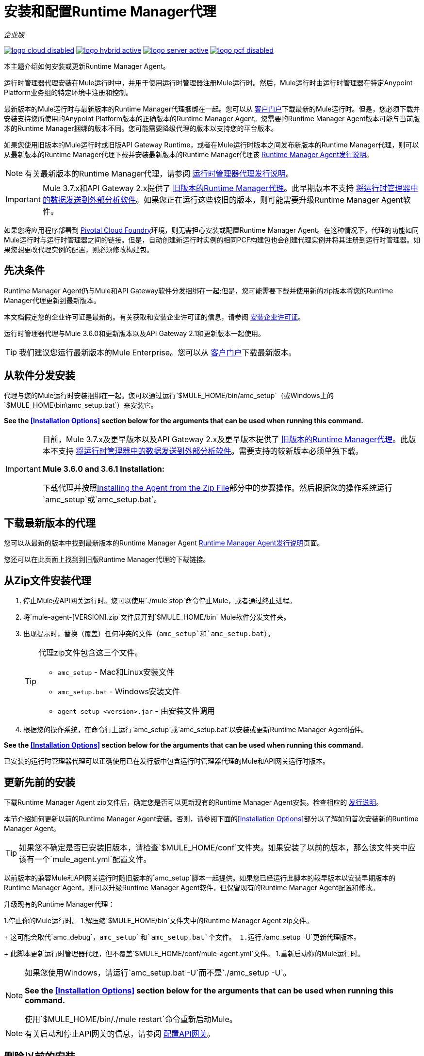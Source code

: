 = 安装和配置Runtime Manager代理
:keywords: agent, runtime manager, mule, esb, servers, monitor, notifications, external systems, third party, get status, metrics

_企业版_

image:logo-cloud-disabled.png[link="/runtime-manager/deployment-strategies", title="CloudHub"]
image:logo-hybrid-active.png[link="/runtime-manager/deployment-strategies", title="混合部署"]
image:logo-server-active.png[link="/runtime-manager/deployment-strategies", title="Anypoint平台私有云版"]
image:logo-pcf-disabled.png[link="/runtime-manager/deployment-strategies", title="Pivotal Cloud Foundry"]

本主题介绍如何安装或更新Runtime Manager Agent。

运行时管理器代理安装在Mule运行时中，并用于使用运行时管理器注册Mule运行时。然后，Mule运行时由运行时管理器在特定Anypoint Platform业务组的特定环境中注册和控制。

最新版本的Mule运行时与最新版本的Runtime Manager代理捆绑在一起。您可以从 link:https://www.mulesoft.com/support-login[客户门户]下载最新的Mule运行时。但是，您必须下载并安装支持您所使用的Anypoint Platform版本的正确版本的Runtime Manager Agent。您需要的Runtime Manager Agent版本可能与当前版本的Runtime Manager捆绑的版本不同。您可能需要降级代理的版本以支持您的平台版本。

如果您使用旧版本的Mule运行时或旧版API Gateway Runtime，或者在Mule运行时版本之间发布新版本的Runtime Manager代理，则可以从最新版本的Runtime Manager代理下载并安装最新版本的Runtime Manager代理该
link:/release-notes/runtime-manager-agent-release-notes[Runtime Manager Agent发行说明]。


[NOTE]
====
有关最新版本的Runtime Manager代理，请参阅 link:/release-notes/runtime-manager-agent-release-notes[运行时管理器代理发行说明]。
====

[IMPORTANT]
====
Mule 3.7.x和API Gateway 2.x提供了 link:/runtime-manager/runtime-manager-agent[旧版本的Runtime Manager代理]。此早期版本不支持 link:/runtime-manager/sending-data-from-arm-to-external-analytics-software[将运行时管理器中的数据发送到外部分析软件]。如果您正在运行这些较旧的版本，则可能需要升级Runtime Manager Agent软件。
====



[INFO]
====
如果您将应用程序部署到 link:/runtime-manager/deploying-to-pcf[Pivotal Cloud Foundry]环境，则无需担心安装或配置Runtime Manager Agent。在这种情况下，代理的功能如同Mule运行时与运行时管理器之间的链接。但是，自动创建新运行时实例的相同PCF构建包也会创建代理实例并将其注册到运行时管理器。如果您想更改代理实例的配置，则必须修改构建包。
====

== 先决条件

Runtime Manager Agent仍与Mule和API Gateway软件分发捆绑在一起;但是，您可能需要下载并使用新的zip版本将您的Runtime Manager代理更新到最新版本。

本文档假定您的企业许可证是最新的。有关获取和安装企业许可证的信息，请参阅 link:/mule-user-guide/v/3.8/installing-an-enterprise-license[安装企业许可证]。

运行时管理器代理与Mule 3.6.0和更新版本以及API Gateway 2.1和更新版本一起使用。

[TIP]
====
我们建议您运行最新版本的Mule Enterprise。您可以从 link:http://www.mulesoft.com/support-login[客户门户]下载最新版本。
====

== 从软件分发安装

代理与您的Mule运行时安装捆绑在一起。您可以通过运行`$MULE_HOME/bin/amc_setup`（或Windows上的`$MULE_HOME\bin\amc_setup.bat`）来安装它。

*See the <<Installation Options>> section below for the arguments that can be used when running this command.*

[IMPORTANT]
====
目前，Mule 3.7.x及更早版本以及API Gateway 2.x及更早版本提供了 link:/release-notes/runtime-manager-agent-release-notes[旧版本的Runtime Manager代理]。此版本不支持 link:/runtime-manager/sending-data-from-arm-to-external-analytics-software[将运行时管理器中的数据发送到外部分析软件]。需要支持的较新版本必须单独下载。

*Mule 3.6.0 and 3.6.1 Installation:*

下载代理并按照<<Installing the Agent from the Zip File,Installing the Agent from the Zip File>>部分中的步骤操作。然后根据您的操作系统运行`amc_setup`或`amc_setup.bat`。
====

== 下载最新版本的代理


您可以从最新的版本中找到最新版本的Runtime Manager Agent
link:/release-notes/runtime-manager-agent-release-notes[Runtime Manager Agent发行说明]页面。

您还可以在此页面上找到到旧版Runtime Manager代理的下载链接。

== 从Zip文件安装代理

. 停止Mule或API网关运行时。您可以使用`./mule stop`命令停止Mule，或者通过终止进程。
. 将`mule-agent-[VERSION].zip`文件展开到`$MULE_HOME/bin` Mule软件分发文件夹。
. 出现提示时，替换（覆盖）任何冲突的文件（`amc_setup`和`amc_setup.bat`）。
+
[TIP]
====
代理zip文件包含这三个文件。

*  `amc_setup`  -  Mac和Linux安装文件
*  `amc_setup.bat`  -  Windows安装文件
*  `agent-setup-<version>.jar`  - 由安装文件调用
====
+
. 根据您的操作系统，在命令行上运行`amc_setup`或`amc_setup.bat`以安装或更新Runtime Manager Agent插件。


*See the <<Installation Options>> section below for the arguments that can be used when running this command.*

已安装的运行时管理器代理可以正确使用已在发行版中包含运行时管理器代理的Mule和API网关运行时版本。




== 更新先前的安装

下载Runtime Manager Agent zip文件后，确定您是否可以更新现有的Runtime Manager Agent安装。检查相应的 link:/release-notes/runtime-manager-agent-release-notes[发行说明]。

本节介绍如何更新以前的Runtime Manager Agent安装。否则，请参阅下面的<<Installation Options>>部分以了解如何首次安装新的Runtime Manager Agent。

[TIP]
====
如果您不确定是否已安装旧版本，请检查`$MULE_HOME/conf`文件夹。如果安装了以前的版本，那么该文件夹中应该有一个`mule_agent.yml`配置文件。
====

以前版本的兼容Mule和API网关运行时随旧版本的`amc_setup`脚本一起提供。如果您已经运行此脚本的较早版本以安装早期版本的Runtime Manager Agent，则可以升级Runtime Manager Agent软件，但保留现有的Runtime Manager Agent配置和修改。

升级现有的Runtime Manager代理：

1.停止你的Mule运行时。
1.解压缩`$MULE_HOME/bin`文件夹中的Runtime Manager Agent zip文件。
+
这可能会取代`amc_debug`，`amc_setup`和`amc_setup.bat`个文件。
1.运行`./amc_setup -U`更新代理版本。
+
此脚本更新运行时管理器代理，但不覆盖`$MULE_HOME/conf/mule-agent.yml`文件。
1.重新启动你的Mule运行时。

[NOTE]
====
如果您使用Windows，请运行`amc_setup.bat -U`而不是`./amc_setup -U`。

*See the <<Installation Options>> section below for the arguments that can be used when running this command.*

使用`$MULE_HOME/bin/./mule restart`命令重新启动Mule。
====

[NOTE]
====
有关启动和停止API网关的信息，请参阅 link:/api-manager/configuring-an-api-gateway[配置API网关]。
====

== 删除以前的安装

运行时管理器代理的安装将创建两个配置文件：`$MULE_HOME/conf/mule-agent.jks`和`$MULE_HOME/conf/mule-agent.yml`。为了卸载代理配置，只需删除这些文件并重新启动实例。

=== 关于Runtime Manager代理更新过程

amc_setup脚本会对您的Mule运行时安装进行以下更改：

. 备份当前版本的代理：
**  `$MULE_HOME/plugins/MULE_AGENT_PLUGIN_FOLDER`下的所有内容都会归档到`$MULE_HOME/tools/mule-agent-backup.zip`中。
** 您安装的任何自定义模块（通常位于`$MULE_HOME/plugins/MULE_AGENT_PLUGIN_FOLDER/lib/modules`中）均归档到`$MULE_HOME/tools/mule-agent-modules-backup.zip`。
. 更新`$MULE_HOME/plugins/MULE_AGENT_PLUGIN_FOLDER/lib`下的代理库
. 保留当前的`$MULE_HOME/conf/mule-agent.yml`配置文件。
. 保持`$MULE_HOME/plugins/MULE_AGENT_PLUGIN_FOLDER/lib/modules`下的模块不变（添加到代理的所有未包含在代理分发中的自定义模块应安装在此文件夹中）。
. 处理完成后不需要重新注册，只需重新启动Mule或API网关实例即可。


== 安装选项

如果您未更新以前的Runtime Manager Agent安装，或者您想更改某些配置选项，则可能需要使用其他选项运行`amc_setup`命令。

有三种不同的方式来安装和配置Runtime Manager Agent。

* 将Runtime Manager Agent与Anypoint Platform Runtime Manager基于云的控制台相连接。
* 将运行时间管理器代理连接到Anypoint平台私有云版Runtime Manager控制台。
* 将运行时间管理器代理与第三方监视控制台连接起来。

每个配置选项都有一组不同的`amc_setup`命令选项。

您可以运行`./amc_setup --help`来查看安装命令的可用选项。

=== 编辑Runtime Manager代理配置文件

大多数Runtime Manager代理配置选项将配置文本添加或替换到`$MULE_HOME/conf/mule-agent.yml`文件。通常，您可以将多个配置选项合并到一个`amc_setup`命令中，也可以稍后通过使用不同（非冲突）选项重新运行`amc_setup`命令来添加其他配置。例如，可以将Runtime Manager代理配置为与Runtime Manager服务器和第三方控制台进行通信。

=== 选择并配置监视控制台选项

通常，您将配置Runtime Manager Agent以与Anypoint Platform Runtime Manager云控制台进行通信并交换监控信息。使用Anypoint Platform Runtime Manager云控制台提供的安全令牌，使用`-H`选项执行此类安装。与任何一种Anypoint Runtime Manager控制台进行通信都是通过Web套接字进行，并将在`$MULE_HOME/conf/mule-agent.yml`文件中配置为WebSockets传输。

=== 结合监视控制台选项

您还可以将Runtime Manager代理配置为通过一个或多个REST传输与其他管理控制台进行通信。这些选项由`-I`，`-S`选项支持。

如果您使用其中一个选项运行`amc_setup`，则您的上一个`$MULE_HOME/conf/mule-agent.yml`文件将被完全替换。

除了使用`amc_setup`命令外，您还可以备份各种配置选项并手动编辑`$MULE_HOME/conf/mule-agent.yml`。此外，还有其他配置选项不能使用`amc_setup`命令，例如将JMX监视扩展到其他外部服务，因此这些选项必须手动添加到`$MULE_HOME/conf/mule-agent.yml`文件。

=== 配置JMX监控发布服务

MuleSoft为Cloudwatch，Graphite，Nagios和Zabbix提供了多个OpenSource JMX监控发布模块。 Nagle模块已经包含在Mule运行时中。

Cloudwatch发布商：允许用户将JMX指标发送到Amazon Cloudwatch。

Graphite：提供Graphite JMX指标集成。

Nagios：提供与Nagios的集成。

Zabbix：将度量发送到Zabbix实例的模块。

有关更多信息，请查看Runtime Manager Agent文档中的JMX部分。

==  amc_setup参数

`amc_setup`命令有各种参数来满足各种用例：

* 使用Runtime Manager控制台注册Mule运行时
* 通过本地Runtime Manager Agent REST API接口（通过HTTP或HTTPS）管理Mule运行时
* 更新Runtime Manager Agent软件
* 获取帮助


所需参数根据您是否注册要通过Runtime Manager的云控制台进行管理的服务器或要由Anypoint Platform私有云版进行管理而有所不同。

下表提供了有关用于这些不同用例的参数的详细信息。


=== 一般amc_setup参数

这些参数可在CloudHub和Anypoint Platform私有云版中使用。

[%header,cols="30a,60a"]
|===
| {参数{1}}说明

| `--help`
|查看打印到命令行的帮助列表。

| `-U`

`--update`
|更新Runtime Manager Agent软件。保留现有的mule-agent.yml配置。

| `-E`

`--encrypt`
|实用工具来加密mule-agent.yml文件上使用的密码。


| `--mule-home`
| `$MULE_HOME`目录的位置。如果您未从`$MULE_HOME/bin`运行安装脚本，请使用此选项。相对于此`--mule-home`位置，将从`../conf`读取mule-agent.yml文件。

| `--skip-gateway-clientid`
|跳过Anypoint API网关client_id和client_secret配置。
|===


=== 混合运行时管理器管理
配置运行时管理器代理以创建与运行时管理器的混合管理连接。连接是针对特定业务组的特定环境。该业务组可以存在于MuleSoft托管（基于云的）Anypoint Platform中的帐户中，或者存在于您负责管理的Anypoint Platform Private Cloud Edition安装中。


管理Mule运行时的最简单方法是使用MuleSoft托管的Anypoint Platform Runtime Manager控制台注册Mule运行时。
此选项可通过安装命令通过'-H'参数进行配置，从而将Runtime Manager代理配置为连接到运行时管理器。该选项需要一个令牌（由Runtime Manager控制台提供）和一个实例名称。有关详情，请参阅 link:/runtime-manager/managing-servers#add-a-server[管理服务器]。

使用Runtime Manager注册Mule运行时需要`-H`参数。您必须为此参数提供有效的注册令牌。 registraiton令牌由运行时管理器控制台为特定业务组中的特定环境生成。 Mule运行时将在特定的Anypoint Platform业务组环境中进行管理。术语*hybrid*表示两种类型的Runtime Manager安装都使用相同的`-H`参数：MuleSoft托管的（基于云的）Anypoint Platform帐户和Anypoint Platform私有云版帐户。

在Runtime Manager控制台中，您可以通过单击 link:/runtime-manager/managing-servers#add-a-server[添加服务器]按钮来查看需要运行的代码的完整示例。此示例命令已包含注册令牌以及您特定组织的ID和当前环境，因此如果您不需要配置默认设置以外的任何设置，就可以使用它。


[%header,cols="20a,80a"]
|===
| {参数{1}}说明

| `-H <token> <server-name>`

`--hybrid <token> <server-name>`
|配置运行时管理器代理以创建与运行时管理器的混合管理连接。该连接是针对Anypoint Platform中特定业务组的特定环境。所有类型的Runtime Manager安装都使用相同的命令：MuleSoft托管（基于云）Anypoint Platform帐户和Anypoint Platform私有云版帐户。

`<token>`是一个base64编码的字符串，用于指定使用Runtime Manager注册Mule运行时的确切业务组和环境。您可以使用运行时管理器控制台中的*Add Server*按钮获取此令牌，并且该令牌由运行时管理器生成。

`<server-name>`是运行时管理器控制台中用于标记Mule运行时的实例名称。该名称在业务组的环境中必须是唯一的。

| `-P <PROXY_HOST> <PROXY_PORT> <PROXY_USER> <PROXY_PASSWORD>`

`--proxy <PROXY_HOST> <PROXY_PORT> <PROXY_USER> <PROXY_PASSWORD>`
|在连接注册时使用的代理配置。此选项定义代理详细信息。请参阅<<Installation Via Proxy>>。

|===

==== 获取注册令牌
使用Runtime Manager注册Mule运行时需要`-H`参数。您必须为此参数提供有效的注册令牌。 access_token从运行时管理器控制台复制，用于特定业务组中的特定环境。 Mule运行时将在特定的Anypoint Platform业务组环境中进行管理。 `-H`用于常规（基于云）的Anypoint Platform和Anypoint Platform私有云版本。

要获取注册令牌，您需要使用运行时管理器中的*Add Server*选项。这提供了以`./amc_setup -H <token> <server-name>`格式注册Mule运行时的完整命令。使用注册令牌获得命令后，将其复制粘贴到您希望注册的每个Mule运行时的`$MULE_HOME/bin`文件夹中。确保将实例名称`server-name`更改为您希望用于在Runtime Manager控制台中标记此Mule运行时的唯一实例名称。

[NOTE]
====
您可以对多个Mule运行时使用相同的复制注册命令，但请确保将默认实例名称`server-name`更改为每个Mule运行时的不同且唯一的实例名称。
====

以下是`-H`选项生成的示例`mule-agent.yml`文件：

[source,yaml, linenums]
----
transports:
  rest.agent.transport:
    enabled: false
  websocket.transport:
    consoleUri: wss://mule-manager.anypoint.mulesoft.com:443/mule
    handshake:
      enabled: true
      body:
globalConfiguration:
  security:
    keyStorePassword: 42d9515f-3ca9-4ef4-87c0-586bd786b08b
    keyStoreAlias: agent
    keyStoreAliasPassword: 42d9515f-3ca9-4ef4-87c0-586bd786b08b
  authenticationProxy:
    endpoint: https://arm-auth-proxy.prod.cloudhub.io
----

[WARNING]
====
不支持使用多个Runtime Manager业务组或环境注册Mule运行时。

也不支持使用旧的 link:/mule-management-console/[Mule管理控制台（MMC）]和运行时管理器注册Mule运行时。如果Mule运行时目前在MMC中进行管理，那么在运行`amc_setup -H`脚本之前，应先使用MMC取消注册Mule运行时。
====

[TIP]
====
MuleSoft支持可以为您提供一些迁移脚本，以帮助您从MMC迁移到运行时管理器。

有关详情，请参阅 link:/runtime-manager/managing-servers#add-a-server[管理服务器]。
====

通过代理安装=== 

如果您的Mule运行时将在防火墙内运行，并通过代理服务器限制外部通信，则可以配置Runtime Manager代理以将REST流量通过代理服务器路由到运行时管理器。

要配置代理服务器，请传入'-P'参数以及-H参数。

格式：`amc_setup -H <token> <Server Name>  -P <Proxy Host> <Proxy Port> [<Proxy User> <Proxy Password>]`

哪里：

*  _代理主机_  - 所需代理的主机。你应该能够只指定主机名。例如，您可以指定`proxy.acme.com`，而不是完整网址`+http://proxy.acme.com+`和`+https://proxy.acme.com+`。如果您在主机名中包含`http://`或`https://`，则可能会出现错误。
*  _代理端口_  - 所需代理的端口。
*  _ Proxy User_  - （可选）如果代理服务器需要身份验证，则用户使用该用户对代理进行身份验证。
*  _ Proxy Password_  - （可选）如果代理服务器需要身份验证，则使用该密码对代理进行身份验证。

[NOTE]
====
_Proxy User_和_Proxy Password_是可选的，如果代理不需要认证，则可以省略。
====

以下是使用Runtime Manager令牌配置Runtime Manager Agent的示例，并且还配置了代理服务器：


[source,bash, linenums]
----
amc_setup -H <token> MaxRuntime -P acme.proxy.com 443
----

以下是需要验证的代理服务器的示例：


[source,bash, linenums]
----
amc_setup -H <token> MaxRuntime -P acme.proxy.com 443 internalAdmin Ins1d3V0icePassword
----

如果您已安装运行时管理器代理并希望将其配置更改为使用代理，则可以通过编辑`mule-agent.yml`文件来完成此操作。

除了在Runtime Manager Agent中配置代理服务器之外，还应该在`wrapper.conf`文件中配置代理服务器，以启用与API相关的通信和分析。有关详情，请参阅<<Setting up a Proxy>>。


==== 注册Anypoint平台私有云版运行时管理器

使用Anypoint平台私有云版，所有与运行时管理器相关的服务都可在本地运行，而不是在MuleSoft托管的云环境中运行。

使用本地运行时管理器注册Mule运行时的步骤与使用MuleSoft托管（基于云的）Anypoint Platform运行时管理器注册Mule运行时以及执行一些其他决赛步骤类似。

步骤是：

. 登录Anypoint平台私有云版帐户。
. 确保您已经为您的platfom正确设置了DNS条目。查看 link:/access-management/private-cloud-edition-features#dns-or-ip[DNS或IP]
. 选择要注册Mule运行时的业务组和环境。
. 在此特定环境中，从左侧导航菜单中选择*servers*，然后点击*Add Server*按钮。
. 复制注册命令并将其粘贴到您希望在此Runtime Manager环境中注册的Mule运行时的$ MULE_HOME / bin文件夹中。注册命令将具有语法`./amc_setup -H <token> _server-name_`。
. 将`_server-name_`替换为您要在Runtime Manager控制台中标记此Mule运行时的名称。
. 添加其他参数以指定所需的Anypoint平台服务的URL。
+

注册命令与MuleSoft托管的Anypoint Platform Runtime Manager具有相同的格式`./amc_setup -H <token> _server-name_`，但注册令牌在MuleSoft托管的Anypoint Platform中不起作用。此时，您需要将一些附加参数附加到注册命令（在服务器名称之后）。这些参数指定运行时管理器用于管理Mule运行时的各种服务的URL。

[NOTE]
====
这些附加参数的帮助表明它们是可选的，但您需要提供所有正确的值，以便使用本地运行时管理器正确注册Mule运行时。所有这些参数仅用于追加`-H`参数。它们不能与`-I`一起使用，也不能与`S`参数配合使用来配置非Runtime Manager REST API连接。
====

==== 指定本地服务的URL

此表格描述了您需要附加到`./amc_setup -H <token> <server-name>`命令以使用Anypoint Platform私有云版运行时管理器注册Mule运行时的所有附加参数。

[%header,cols="20a,80a"]
|===
| {参数{1}}说明
| `-A <AMC_HOST>`

`--amc-host <AMC_HOST>`
|本地Runtime Manager实例的服务URL位置，例如`+https://10.0.0.1:8080/hybrid/v1+`。您可以在`<AMC_HOST>/hybrid/v1`处测试服务是否可用。

| `-W <MCM_HOST>`

`--mcm-host <MCM_HOST>`
本地MCM实例的|服务URL位置，例如`wss://10.0.0.2:443/mule`。你可以测试服务是
在`<MCM_HOST>/mule`处可用。

| `-C <CORE_SERVICES_HOST>`

`--cs-host <CORE_SERVICES_HOST>`
您本地访问管理实例的|服务网址，例如`+https://10.0.0.3:8080/accounts+`。
您可以在`<CORE_SERVICES_HOST>/accounts`处测试服务。

| `-D <CONTRACT_CACHING_SERVICE_HOST>`

`--contract-caching-service-host <CONTRACT_CACHING_SERVICE_HOST>`
|本地合同高速缓存服务实例的服务URL位置，即：`+https://10.0.0.4:8080+`。


| `-F <API_PLATFORM_HOST>`

`--api-platform-host <API_PLATFORM_HOST>`
|本地API Manager实例的服务URL位置，例如`+https://10.0.0.5:8080/apiplatform+`。一世
您可以在`<API_PLATFORM_HOST>/apiplatform`处测试服务。

| `-Z <AUTH_PROXY_SERVICE_HOST>`

`--auth-proxy-host <AUTH_PROXY_SERVICE_HOST>`
|您的身份验证代理的服务URL位置，即：+ https：//10.0.0.3：8080+。

|===

完整的示例命令：

[code, bash, linenums]
----
./amc_setup -H <token> <server-name> -A +http://$DOCKER_IP_ADDRESS:8080/hybrid/api/v1+ -W "wss://<Anypoint Platform host>:8443/mule" -C https://<AnypointPlatform host>/accounts -F https://<Anypoint Platform host>/apiplatform
----

===  REST连接amc_setup参数

这些参数在Anypoint Platform（云和本地）的两个版本中均可使用，以允许Mule运行时与任何外部客户端之间的直接REST连接。这允许外部客户端直接通过 link:/runtime-manager/runtime-manager-agent-api[运行时管理器代理的REST API]访问和管理Mule运行时。

您可以配置运行时管理器代理以允许不安全或安全的连接。

通过安全的REST配置，您需要使用有效的数字证书来配置Runtime Manager Agent。不安全的REST配置选项允许您跳过此步骤。

=== 不安全的连接通道


此选项可通过“-I”参数在安装命令上进行配置，从而将Runtime Manager代理配置为使用未加密的连接。它仅适用于REST传输。您可以使用浏览器或其他用于发出HTTP请求的工具与API进行交互。

[%header,cols="20a,80a"]
|===
| {参数{1}}说明

| `-I`

`--insecure`
|配置运行时管理器代理使用未加密的连接。它仅适用于REST传输。您可以使用浏览器或其他用于发出HTTP请求的工具与API进行交互。默认的TCP端口为9999，因此您可以在基本URL `+https://localhost:9999/mule/agent/+`连接到运行时管理器代理。

|===


以下是由`-I`参数生成的示例`mule-agent.yml`文件：

[source,yaml, linenums]
----
transports:
  websocket.transport:
    enabled: false

  rest.agent.transport:
    port: 9999

services:
  mule.agent.jmx.publisher.service:
    enabled: true
    frequency: 15
    frequencyTimeUnit: MINUTES
----



=== 安全连接频道

此选项（可通过“-S”参数在安装命令上进行配置）配置Runtime Manager Agent以与本地管理控制台建立TLS连接。

您需要以JKS格式提供信任库和密钥库。此选项仅启用用于REST通信的TLS通道。一旦你选择安全连接通道模式，你会看到以下菜单：

[%header,cols="20a,80a"]
|===
| {参数{1}}说明


| `-S`

`--secure`
|配置Runtime Manager Agent以与本地管理控制台建立TLS连接。您需要以JKS格式提供信任库和密钥库。此选项仅启用用于REST通信的TLS通道。请参阅<<Secure Connection Channel>>。请注意，这是为了手动管理代理（即不使用ARM云控制台来管理代理）

|===

----
The communication channel for the agent will be encrypted using
public/private key certificates. In the following steps you
will be asked to provide the keystore and truststore.
Both keystore and truststore format must be JKS.

Keystore location (?):
Truststore location (?):
Keystore Password (?):
Keystore Alias (?):
Keystore Alias Password (?):
INFO: Mule agent was successfully configured to use a TLS channel for REST communications.
----
_Keystore位置_

用于加密通信通道的密钥库文件的位置。密钥库必须采用JKS格式。必须提供一个。

_Truststore location_

信任库文件接受来自管理控制台的传入请求的位置。信任库必须采用JKS格式，并且不得有密码。

_Keystore密码_

读取密钥库的密码。代理使用密码来打开密钥库。

_Keystore别名

存储在密钥库中的密钥的别名。

_Keystore别名密码_

密钥库中的别名密码。

以下是由`-S`参数生成的示例`mule-agent.yml`文件：

[source,yaml, linenums]
----
transports:
  websocket.transport:
    enabled: false

  rest.agent.transport:
    restSecurity:
      keyStoreFile: server.jks
      keystorePassword: P@ssword
      keyStoreAlias: serverkey
      keyStoreAliasPassword: P@ssword
    port: 9999

services:
  mule.agent.jmx.publisher.service:
    enabled: true
    frequency: 15
    frequencyTimeUnit: MINUTES
----

=== 配置双向TLS的Mule运行时

以下是使用`amc_setup -S`选项配置双向TLS的示例。

配置TLS的步骤是：

. 生成密钥库（公钥/私钥对）以标识Runtime Manager代理（服务器）。将CN设置为与运行时管理器代理的主机名或IP地址相匹配。

+
[source,bash, linenums]
----
echo "Generate a new keystore to identify the Runtime Manager Agent. Use CN=localhost"

keytool -keystore rmakeystore.jks -keypass mulesoft -storepass mulesoft  -genkey -keypass mulesoft -noprompt \
-alias rma \
-dname "CN=localhost, OU=Runtime Manager Agent, O=MuleSoft, L=San Francisco, S=Califorina, C=US"
----

. 将运行时管理器代理的证书（仅公钥）导出到DES格式的证书文件中

+
[source,bash, linenums]
----
echo "Export the rma alias' certificate from the rmakeystore.jks key store"
keytool -export -alias rma -file rma.crt -keystore rmakeystore.jks -storepass mulesoft
----



. 对于将连接到Runtime Manager Agent的每个REST客户端，生成一个密钥库（公钥/私钥对）来标识REST客户端。

+
[source,bash, linenums]
----
echo "Generate a new keystore to be used by client requestors. Use CN=localhost"
keytool -keystore clientkeystore.jks -storepass mulesoft -genkey -keypass mulesoft -noprompt \
-alias client \
-dname "CN=localhost, OU=RMA Client, O=MuleSoft, L=San Francisco, S=California, C=US"
----




. 将REST客户端的证书（仅限公钥）导出为DES格式的证书文件。

+
[source,bash, linenums]
----
echo "Export the client alias' certificate from the clientkeystore.jks key store"
keytool -export -alias client -file client.crt -keystore clientkeystore.jks -storepass mulesoft
----

. 因为这些是自签名证书文件，所以创建一个包含客户端和rma证书（公钥）的信任库文件。这消除了证书颁发机构（CA）对这两个证书的签名。在更现实的情况下，服务器和客户端证书都将由受信任的CA签署，然后发布或与客户端和服务器计算机共享。

+
[source,bash, linenums]
----
echo "Import client and server public keys into a common cacerts.jks truststore file"

keytool -import -v -trustcacerts -alias rma -file rma.crt -keystore cacerts.jks -keypass mulesoft -storepass mulesoft -noprompt

keytool -import -v -trustcacerts -alias client -file client.crt -keystore cacerts.jks -keypass mulesoft -storepass mulesoft -noprompt
----

. 使用rmakeystore.jks文件和cacerts.jks信任库配置Mule运行时。从$ MULE_HOME / bin文件夹运行命令`./amc_setup -S`。例如，如果您只是在`/security`文件夹中运行了所有先前的命令，则需要输入以下值：

+
[source,console, linenums]
----
-> Mule Agent Unpacked




The communication channel for the agent will be encrypted using public/private key certificates.
In the following steps you will be asked to provide the keystore and truststore. Both keystore and
truststore format must be JKS.


Keystore location (?):/security/rmakeystore.jks
Keystore Password (?): mulesoft
Truststore location (?):/security/cacerts.jks
Keystore Alias (?):rma
Keystore Alias Password (?): mulesoft

        INFO: Mule agent was successfully configured to use a TLS channel for REST communications.


> more ..\conf\mule-agent.yml

transports:
  websocket.transport:
    enabled: false

  rest.agent.transport:
    restSecurity:
      keyStoreFile: clientkeystore.jks
      keystorePassword: mulesoft
      keyStoreAlias: client
      keyStoreAliasPassword: mulesoft
    port: 9999

services:
  mule.agent.jmx.publisher.service:
    enabled: true
    frequency: 15
    frequencyTimeUnit: MINUTES

----
注意：`/security/cacerts.jks`信任库文件将被导入到`$MULE_HOME/conf`文件夹并重命名为`truststore.jks`。

. 重新启动Mule运行时，并验证Runtime Manager Agent REST界面是否成功启动。将SSL调试添加到Mule运行时日志记录。 `./mule -M-Djavax.net.debug=all`

==== 提交2路TLS REST请求

. 将JKS密钥库转换为P12密钥库。

+
[source,bash, linenums]
----
echo "Export client keystore PKCS12 format from JKS"
keytool -importkeystore -srckeystore clientkeystore.jks -srcstoretype JKS -srcstorepass mulesoft \
-destkeystore clientkeystore.p12 -deststoretype PKCS12 -deststorepass mulesoft \
-srcalias client -destalias client
----

. 使用`openssl`工具导出完整客户端证书（公钥和私钥）的base64编码文本文件：

+
[source,bash, linenums]
----
echo "Export full PEM (public and private keys) for use by client requests (cURL)"
openssl pkcs12 -in clientkeystore.p12 -passin pass:mulesoft \
-out clientkeystore.pem -passout pass:mulesoft
----

+
您可以查看clientkeystore.pem文件以验证公钥和私钥是否已导出到此文件。

. 从客户端主机向运行时管理器代理主机提交REST请求。验证您没有看到任何SSL错误，并从运行时管理器代理收到回应。还可以使用`--insecure`选项（或等同于`-k`）来跳过验证服务器（运行时管理器代理）的证书。

+
[source,console]
----
$ curl -X GET https://localhost:9999/mule/agent/components --cert clientkeystore.pem --insecure

Enter PEM pass phrase:

[{"componentId":"components.configure.request.handler","enabled":true},{"componentId":"clustering.request.handler","enab
led":true},{"componentId":"applications.request.handler","enabled":true},{"componentId":"domains.request.handler","enabl
ed":true},{"componentId":"flows.request.handler","enabled":true},{"componentId":"installer.request.handler","enabled":tr
ue},{"componentId":"logging.request.handler","enabled":true},{"componentId":"monitoring.request.handler","enabled":true}
,{"componentId":"properties.request.handler","enabled":true},{"componentId":"tracking.request.handler","enabled":true},{
"componentId":"application.deployment.notification.internal.message.handler","enabled":true},{"componentId":"domain.depl
oyment.notification.internal.message.handler","enabled":true},{"componentId":"flow.status.notification.internal.message.
handler","enabled":true},{"componentId":"membership.change.notification.internal.message.handler","enabled":true},{"comp
onentId":"primary.node.notification.internal.message.handler","enabled":true},{"componentId":"tracking.notification.inte
rnal.message.handler","enabled":false},{"componentId":"mule.agent.tracking.handler.log","enabled":false},{"componentId":
"mule.agent.gw.http.handler.log","enabled":false},{"componentId":"mule.agent.nagios.jmx.internal.handler","enabled":fals
e},{"componentId":"mule.agent.tracking.handler.splunk","enabled":false},{"componentId":"mule.agent.gw.http.handler.splun
k","enabled":false},{"componentId":"mule.agent.application.service","enabled":true},{"componentId":"mule.agent.clusterin
g.service","enabled":true},{"componentId":"mule.agent.domain.service","enabled":true},{"componentId":"mule.agent.gw.http
.service","enabled":false},{"componentId":"mule.agent.installer.service","enabled":true},{"componentId":"mule.agent.logg
ing.service","enabled":true},{"componentId":"mule.agent.application.metrics.publisher.service","enabled":true},{"compone
ntId":"mule.agent.jmx.publisher.service","enabled":true},{"componentId":"mule.agent.properties.service","enabled":true},
{"componentId":"mule.agent.tracking.service","enabled":true}]
----




== 配置代理

以下各节提供了Runtime Manager Agent的其他配置详细信息。

[NOTE]
如果您希望使用代理将数据从运行时管理器发送到Splunk，ELK堆栈或其他外部软件，则必须使用与下述不同的方式对其进行配置。有关详细信息，请参阅 link:/runtime-manager/sending-data-from-arm-to-external-analytics-software[将运行时管理器中的数据发送到外部分析软件]。


=== 配置骡agent.yml

启动时，Runtime Manager Agent从文件`$MULE_HOME/conf/mule-agent.yml`中读取其配置。您必须手动添加，然后使用安装的配置参数编辑此文件。

[source,yaml, linenums]
----
muleInstanceUniqueId: validId
organizationId: organizationId

transports:
    rest.agent.transport:
        security:
            keyStorePassword: rmakeystore.jks
            keyStoreAlias: rma
            keyStoreAliasPassword: mulesoft
        port: 9997

services:
    mule.agent.application.service:
        enabled: true

    mule.agent.domain.service:
        enabled: true

    mule.agent.jmx.publisher.service:
        enabled: true
        frequency: 15
        frequencyTimeUnit: MINUTES
        beans:
            -   beanQueryPattern: java.lang:type=Runtime
                attribute: Uptime
                monitorMessage: Monitoring memory up-time
            -   beanQueryPattern: java.lang:type=MemoryPool,*
                attribute: Usage.used
                monitorMessage" : Used Memory

internalHandlers:
    domaindeploymentnotification.internal.message.handler:
        enabled: false

    applicationdeploymentnotification.internal.message.handler:
        enabled: false
----

==== 配置文件结构

`mule-agent.yml`文件分为三个层次结构：

* 第一级：组件类型：传输，服务，内部处理程序和外部处理程序。
** 第二级别：组件名称，例如`mule.agent.jmx.publisher.service`。
*** 第三级：组件配置。组件可以具有复杂的对象配置，包括多个递归级别。

要了解有关如何配置Runtime Manager Agent的更多信息，请参阅每个组件的文档。

==== 配置日志位置

您可以将Runtime Manager Agent状态记录在与其他Mule日志信息分开的文件中，以进行设置，请参阅 link:/mule-user-guide/v/3.8/logging-in-mule#configuring-logs-for-runtime-manager-agent[登录Mule]。

[NOTE]
这仅在Runtime Manager代理的1.5.2版或更高版本中受支持。

==== 在运行期间进行配置

一些代理组件允许您在运行时配置它们。有关更多信息，请参阅 link:/runtime-manager/administration-service[管理服务]。

== 启用REST代理传输和Websocket传输

在运行时管理器中注册Mule运行时时，生成的`mule-agent.yml`将禁用REST代理传输（它将替换任何现有配置）。

相反，如果运行`./amc_setup -I`，则启用REST代理传输并禁用WebSocket传输（它会替换用于连接到Runtime Manager的任何现有WebSocket传输配置）。

要运行两个传输，请使用以下模式修改`mule-agent.yml`文件：

[source,yaml, linenums]
----
transports:
  websocket.transport:
    consoleUri: wss://mule-manager.anypoint.mulesoft.com:443/mule
    security:
      keyStorePassword: <password>
      keyStoreAlias: agent
      keyStoreAliasPassword: <password>
      handshake:
        enabled: true
        body:
          agentVersion: 1.1.0
          muleVersion: 3.7.0
          gatewayVersion: 2.0.2
  rest.agent.transport:
    port: 8888

services:
  mule.agent.jmx.publisher.service:
    enabled: true
    frequency: 15
    frequencyTimeUnit: MINUTES
----

== 将IP和主机名连接到白名单

在您的网络中，您可能需要将Anypoint Platform各个部分的主机名和端口列入白名单，以允许客户托管的Mule运行时中的Runtime Manager Agent与MuleSoft管理的在线Anypoint Platform API和服务进行通信。

这些表格显示要添加到白名单中的端口或IP /主机名，以允许运行时管理器代理和Runtime Manager控制台之间的通信：

*Ports*

[%header,cols="2*a"]
|===
| {名称{1}}端口
| *anypoint.mulesoft.com*  |  443
| *mule-manager.anypoint.mulesoft.com*  |  443
| *analytics-ingest.anypoint.mulesoft.com*  |   443
| *arm-auth-proxy.prod.cloudhub.io*  |   443
|===

*Static IPs*

有两个静态IP需要列入白名单才能访问mule-manager.anypoint.mulesoft.com主机名。

[%header,cols="2*a"]
|===
|名称 | IP地址
| *mule-manager.anypoint.mulesoft.com*  | 52.201.174.72
| *mule-manager.anypoint.mulesoft.com*  | 52.201.67.218
|===

*Dynamic IPs*

Anypoint服务使用的一些IP地址由底层云基础架构自动分配，因此我们无法保证它们将来不会发生变化。

因此，您不应根据分配给Anypoint服务的特定IP地址实施白名单。

如今，许多防火墙设备允许您定义第7层防火墙规则，您可以根据目标名称或应用程序类型进行过滤。

您应该包含在第7层防火墙规则中的主机名包括：

[%header,cols="1*a"]
|===
|主机名
| *anypoint.mulesoft.com*
| *analytics-ingest.anypoint.mulesoft.com*
| *arm-auth-proxy.prod.cloudhub.io*
|===

== 设置代理

您可以将运行时管理器代理配置为通过HTTP代理发送websocket消息。

运行时管理器代理支持的唯一代理身份验证方法是基本身份验证。

运行时管理器代理从位于Mule的`conf/`目录下的`wrapper.conf`文件读取其代理配置。

=== 默认wrapper.conf文件

`$MULE_HOME/conf/wrapper.conf`。

在这个文件中，定义代理配置的属性是：

*  `anypoint.platform.proxy_host`
*  `anypoint.platform.proxy_port`
*  `anypoint.platform.proxy_username`
*  `anypoint.platform.proxy_password`

要发送洞察和监视信息，Runtime Manager Agent会调用auth-proxy服务。要连接到此服务，Runtime Manager Agent将从`conf/`目录中的文件`mule-agent.yml`中读取代理配置。

=== 特定于代理的mule-agent.yml文件

`$MULE_HOME/conf/mule-agent.yml`。

[source, yaml, linenums]
----
globalConfiguration:
  proxyConfiguration:
    host: "http://exampleHost"
    port: 9999
    user: "exampleUser"
    password: "examplePassword"
----


== 另请参阅

*  link:/api-manager/configuring-an-api-gateway[配置API网关]
*  link:/runtime-manager/runtime-manager-agent-architecture[运行时管理器代理架构]
*  link:/runtime-manager/event-tracking[事件追踪]
